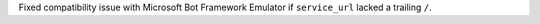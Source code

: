 Fixed compatibility issue with Microsoft Bot Framework Emulator if ``service_url`` lacked a trailing ``/``.

